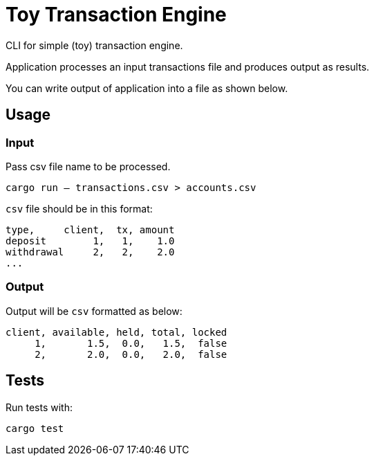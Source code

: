= Toy Transaction Engine

CLI for simple (toy) transaction engine.

Application processes an input transactions file and produces output as results.

You can write output of application into a file as shown below.

== Usage

=== Input

Pass csv file name to be processed.

`cargo run -- transactions.csv > accounts.csv`

`csv` file should be in this format:

[source]
----
type,     client,  tx, amount
deposit        1,   1,    1.0
withdrawal     2,   2,    2.0
...
----

=== Output

Output will be `csv` formatted as below:

[source]
----
client, available, held, total, locked
     1,       1.5,  0.0,   1.5,  false
     2,       2.0,  0.0,   2.0,  false
----

== Tests

Run tests with:

`cargo test`